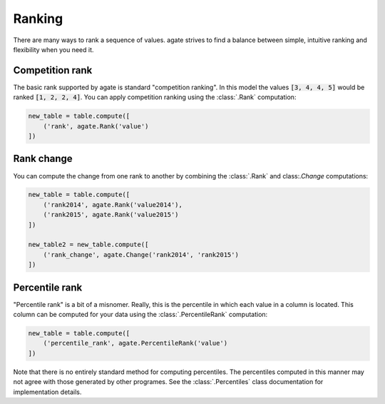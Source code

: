 =======
Ranking
=======

There are many ways to rank a sequence of values. agate strives to find a balance between simple, intuitive ranking and flexibility when you need it.

Competition rank
================

The basic rank supported by agate is standard "competition ranking". In this model the values :code:`[3, 4, 4, 5]` would be ranked :code:`[1, 2, 2, 4]`. You can apply competition ranking using the :class:`.Rank` computation:

.. code-block:: python

    new_table = table.compute([
        ('rank', agate.Rank('value')
    ])

Rank change
===========

You can compute the change from one rank to another by combining the :class:`.Rank` and class:`.Change` computations:

.. code-block:: python

    new_table = table.compute([
        ('rank2014', agate.Rank('value2014'),
        ('rank2015', agate.Rank('value2015')
    ])

    new_table2 = new_table.compute([
        ('rank_change', agate.Change('rank2014', 'rank2015')
    ])

Percentile rank
===============

"Percentile rank" is a bit of a misnomer. Really, this is the percentile in which each value in a column is located. This column can be computed for your data using the :class:`.PercentileRank` computation:

.. code-block:: Python

    new_table = table.compute([
        ('percentile_rank', agate.PercentileRank('value')
    ])

Note that there is no entirely standard method for computing percentiles. The percentiles computed in this manner may not agree with those generated by other programes. See the :class:`.Percentiles` class documentation for implementation details.
